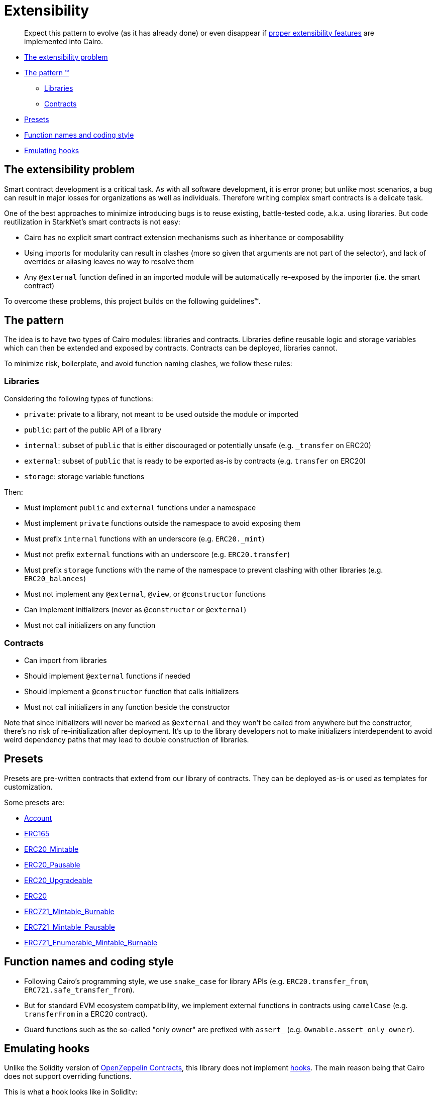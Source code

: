 = Extensibility

____
Expect this pattern to evolve (as it has already done) or even disappear if https://community.starknet.io/t/contract-extensibility-pattern/210/11?u=martriay[proper extensibility features] are implemented into Cairo.
____

* <<the-extensibility-problem,The extensibility problem>>
* <<the-pattern,The pattern ™️>>
 ** <<libraries,Libraries>>
 ** <<contracts,Contracts>>
* <<presets,Presets>>
* <<function-names-and-coding-style,Function names and coding style>>
* <<emulating-hooks,Emulating hooks>>

== The extensibility problem

Smart contract development is a critical task.
As with all software development, it is error prone;
but unlike most scenarios, a bug can result in major losses for organizations as well as individuals.
Therefore writing complex smart contracts is a delicate task.

One of the best approaches to minimize introducing bugs is to reuse existing, battle-tested code, a.k.a.
using libraries.
But code reutilization in StarkNet's smart contracts is not easy:

* Cairo has no explicit smart contract extension mechanisms such as inheritance or composability
* Using imports for modularity can result in clashes (more so given that arguments are not part of the selector), and lack of overrides or aliasing leaves no way to resolve them
* Any `@external` function defined in an imported module will be automatically re-exposed by the importer (i.e.
the smart contract)

To overcome these problems, this project builds on the following guidelines™.

== The pattern

The idea is to have two types of Cairo modules: libraries and contracts.
Libraries define reusable logic and storage variables which can then be extended and exposed by contracts.
Contracts can be deployed, libraries cannot.

To minimize risk, boilerplate, and avoid function naming clashes, we follow these rules:

=== Libraries

Considering the following types of functions:

* `private`: private to a library, not meant to be used outside the module or imported
* `public`: part of the public API of a library
* `internal`: subset of `public` that is either discouraged or potentially unsafe (e.g.
`_transfer` on ERC20)
* `external`: subset of `public` that is ready to be exported as-is by contracts (e.g.
`transfer` on ERC20)
* `storage`: storage variable functions

Then:

* Must implement `public` and `external` functions under a namespace
* Must implement `private` functions outside the namespace to avoid exposing them
* Must prefix `internal` functions with an underscore (e.g.
`ERC20._mint`)
* Must not prefix `external` functions with an underscore (e.g.
`ERC20.transfer`)
* Must prefix `storage` functions with the name of the namespace to prevent clashing with other libraries (e.g.
`ERC20_balances`)
* Must not implement any `@external`, `@view`, or `@constructor` functions
* Can implement initializers (never as `@constructor` or `@external`)
* Must not call initializers on any function

=== Contracts

* Can import from libraries
* Should implement `@external` functions if needed
* Should implement a `@constructor` function that calls initializers
* Must not call initializers in any function beside the constructor

Note that since initializers will never be marked as `@external` and they won't be called from anywhere but the constructor, there's no risk of re-initialization after deployment.
It's up to the library developers not to make initializers interdependent to avoid weird dependency paths that may lead to double construction of libraries.

== Presets

Presets are pre-written contracts that extend from our library of contracts.
They can be deployed as-is or used as templates for customization.

Some presets are:

* link:../src/openzeppelin/account/Account.cairo[Account]
* link:../tests/mocks/ERC165.cairo[ERC165]
* link:../src/openzeppelin/token/erc20/ERC20_Mintable.cairo[ERC20_Mintable]
* link:../src/openzeppelin/token/erc20/ERC20_Pausable.cairo[ERC20_Pausable]
* link:../src/openzeppelin/token/erc20/ERC20_Upgradeable.cairo[ERC20_Upgradeable]
* link:../src/openzeppelin/token/erc20/ERC20.cairo[ERC20]
* link:../src/openzeppelin/token/erc721/ERC721_Mintable_Burnable.cairo[ERC721_Mintable_Burnable]
* link:../src/openzeppelin/token/erc721/ERC721_Mintable_Pausable.cairo[ERC721_Mintable_Pausable]
* link:../src/openzeppelin/token/erc721_enumerable/ERC721_Enumerable_Mintable_Burnable.cairo[ERC721_Enumerable_Mintable_Burnable]

== Function names and coding style

* Following Cairo's programming style, we use `snake_case` for library APIs (e.g.
`ERC20.transfer_from`, `ERC721.safe_transfer_from`).
* But for standard EVM ecosystem compatibility, we implement external functions in contracts using `camelCase` (e.g.
`transferFrom` in a ERC20 contract).
* Guard functions such as the so-called "only owner" are prefixed with `assert_` (e.g.
`Ownable.assert_only_owner`).

== Emulating hooks

Unlike the Solidity version of https://github.com/OpenZeppelin/openzeppelin-contracts[OpenZeppelin Contracts], this library does not implement https://docs.openzeppelin.com/contracts/4.x/extending-contracts#using-hooks[hooks].
The main reason being that Cairo does not support overriding functions.

This is what a hook looks like in Solidity:

[,js]
----
abstract contract ERC20Pausable is ERC20, Pausable {
    function _beforeTokenTransfer(address from, address to, uint256 amount) internal virtual override {
        super._beforeTokenTransfer(from, to, amount);

        require(!paused(), "ERC20Pausable: token transfer while paused");
    }
}
----

Instead, the extensibility pattern allows us to simply extend the library implementation of a function (namely `transfer`) by adding lines before or after calling it.
This way, we can get away with:

[,python]
----
@external
func transfer{
        syscall_ptr : felt*,
        pedersen_ptr : HashBuiltin*,
        range_check_ptr
    }(recipient: felt, amount: Uint256) -> (success: felt):
    Pausable.assert_not_paused()
    ERC20.transfer(recipient, amount)
    return (TRUE)
end
----
